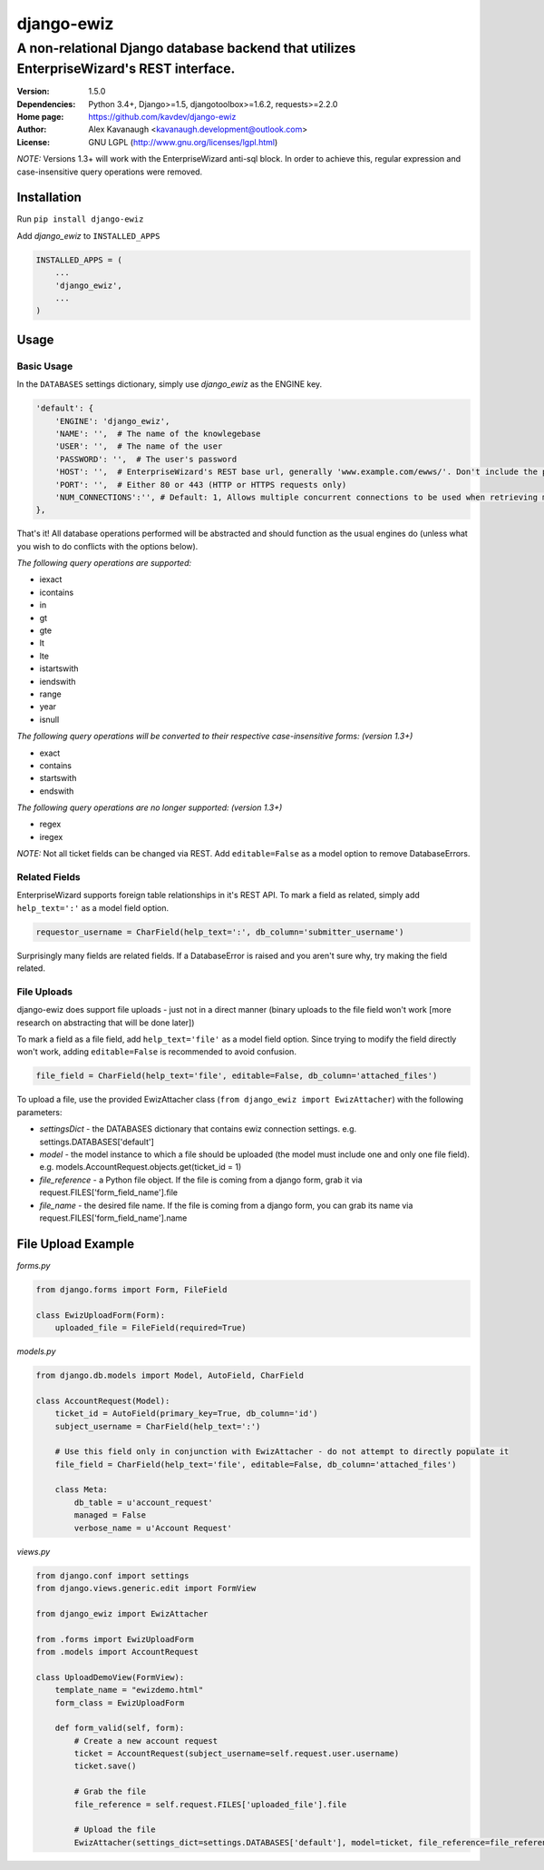 django-ewiz
%%%%%%%%%%%

A non-relational Django database backend that utilizes EnterpriseWizard's REST interface.
^^^^^^^^^^^^^^^^^^^^^^^^^^^^^^^^^^^^^^^^^^^^^^^^^^^^^^^^^^^^^^^^^^^^^^^^^^^^^^^^^^^^^^^^^

:Version:           1.5.0
:Dependencies:      Python 3.4+, Django>=1.5, djangotoolbox>=1.6.2, requests>=2.2.0
:Home page:         https://github.com/kavdev/django-ewiz
:Author:            Alex Kavanaugh <kavanaugh.development@outlook.com>
:License:           GNU LGPL (http://www.gnu.org/licenses/lgpl.html)

*NOTE:* Versions 1.3+ will work with the EnterpriseWizard anti-sql block. In order to achieve this, regular expression and case-insensitive query operations were removed.

Installation
============

Run ``pip install django-ewiz``

Add *django_ewiz* to ``INSTALLED_APPS``

.. code:: python

    INSTALLED_APPS = (
        ...
        'django_ewiz',
        ...
    )

Usage
============

Basic Usage
-----------

In the ``DATABASES`` settings dictionary, simply use *django_ewiz* as the ENGINE key.

.. code:: python

    'default': {
        'ENGINE': 'django_ewiz',
        'NAME': '',  # The name of the knowlegebase
        'USER': '',  # The name of the user
        'PASSWORD': '',  # The user's password
        'HOST': '',  # EnterpriseWizard's REST base url, generally 'www.example.com/ewws/'. Don't include the protocol string (e.g. 'http://').
        'PORT': '',  # Either 80 or 443 (HTTP or HTTPS requests only)
        'NUM_CONNECTIONS':'', # Default: 1, Allows multiple concurrent connections to be used when retrieving multiple tickets in a query. 
    },

That's it! All database operations performed will be abstracted and should function as the usual engines do (unless what you wish to do conflicts with the options below).


*The following query operations are supported:*

* iexact
* icontains
* in
* gt
* gte
* lt
* lte
* istartswith
* iendswith
* range
* year
* isnull

*The following query operations will be converted to their respective case-insensitive forms:* `(version 1.3+)`

* exact
* contains
* startswith
* endswith

*The following query operations are no longer supported:* `(version 1.3+)`

* regex
* iregex

*NOTE:* Not all ticket fields can be changed via REST. Add ``editable=False`` as a model option to remove DatabaseErrors.


Related Fields
--------------

EnterpriseWizard supports foreign table relationships in it's REST API. To mark a field as related, simply add ``help_text=':'`` as a model field option.

.. code:: python

    requestor_username = CharField(help_text=':', db_column='submitter_username')

Surprisingly many fields are related fields. If a DatabaseError is raised and you aren't sure why, try making the field related.


File Uploads
------------

django-ewiz does support file uploads - just not in a direct manner (binary uploads to the file field won't work [more research on abstracting that will be done later])

To mark a field as a file field, add ``help_text='file'`` as a model field option. Since trying to modify the field directly won't work, adding ``editable=False`` is recommended to avoid confusion.

.. code:: python

    file_field = CharField(help_text='file', editable=False, db_column='attached_files')

To upload a file, use the provided EwizAttacher class (``from django_ewiz import EwizAttacher``) with the following parameters:

* `settingsDict` - the DATABASES dictionary that contains ewiz connection settings. e.g. settings.DATABASES['default']
* `model` - the model instance  to which a file should be uploaded (the model must include one and only one file field). e.g. models.AccountRequest.objects.get(ticket_id = 1)
* `file_reference` - a Python file object. If the file is coming from a django form, grab it via request.FILES['form_field_name'].file
* `file_name` - the desired file name. If the file is coming from a django form, you can grab its name via request.FILES['form_field_name'].name


File Upload Example
===================


`forms.py`

.. code:: python

    from django.forms import Form, FileField

    class EwizUploadForm(Form):
        uploaded_file = FileField(required=True)


`models.py`

.. code:: python

    from django.db.models import Model, AutoField, CharField

    class AccountRequest(Model):
        ticket_id = AutoField(primary_key=True, db_column='id')
        subject_username = CharField(help_text=':')

        # Use this field only in conjunction with EwizAttacher - do not attempt to directly populate it
        file_field = CharField(help_text='file', editable=False, db_column='attached_files')

        class Meta:
            db_table = u'account_request'
            managed = False
            verbose_name = u'Account Request'

`views.py`

.. code:: python

    from django.conf import settings
    from django.views.generic.edit import FormView

    from django_ewiz import EwizAttacher

    from .forms import EwizUploadForm
    from .models import AccountRequest

    class UploadDemoView(FormView):
        template_name = "ewizdemo.html"
        form_class = EwizUploadForm

        def form_valid(self, form):
            # Create a new account request
            ticket = AccountRequest(subject_username=self.request.user.username)
            ticket.save()

            # Grab the file
            file_reference = self.request.FILES['uploaded_file'].file

            # Upload the file
            EwizAttacher(settings_dict=settings.DATABASES['default'], model=ticket, file_reference=file_reference, file_name=self.request.user.username + u'.pdf').attach_file()
